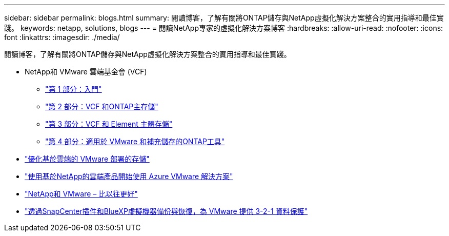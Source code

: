 ---
sidebar: sidebar 
permalink: blogs.html 
summary: 閱讀博客，了解有關將ONTAP儲存與NetApp虛擬化解決方案整合的實用指導和最佳實踐。 
keywords: netapp, solutions, blogs 
---
= 閱讀NetApp專家的虛擬化解決方案博客
:hardbreaks:
:allow-uri-read: 
:nofooter: 
:icons: font
:linkattrs: 
:imagesdir: ./media/


[role="lead"]
閱讀博客，了解有關將ONTAP儲存與NetApp虛擬化解決方案整合的實用指導和最佳實踐。

* NetApp和 VMware 雲端基金會 (VCF)
+
** link:https://www.netapp.com/blog/netapp-vmware-cloud-foundation-getting-started["第 1 部分：入門"]
** link:https://www.netapp.com/blog/netapp-vmware-cloud-foundation-ontap-principal-storage["第 2 部分：VCF 和ONTAP主存儲"]
** link:https://www.netapp.com/blog/netapp-vmware-cloud-foundation-element-principal-storage["第 3 部分：VCF 和 Element 主體存儲"]
** link:https://www.netapp.com/blog/netapp-vmware-cloud-foundation-supplemental-storage["第 4 部分：適用於 VMware 和補充儲存的ONTAP工具"]


* link:https://cloud.netapp.com/blog/azure-blg-optimize-storage-for-cloud-based-vmware-deployments["優化基於雲端的 VMware 部署的存儲"]
* link:https://cloud.netapp.com/blog/azure-blg-netapp-cloud-offerings-with-azure-vmware-solution["使用基於NetApp的雲端產品開始使用 Azure VMware 解決方案"]
* link:https://community.netapp.com/t5/Tech-ONTAP-Blogs/NetApp-and-VMware-Better-than-ever/ba-p/445780["NetApp和 VMware – 比以往更好"]
* link:https://community.netapp.com/t5/Tech-ONTAP-Blogs/3-2-1-Data-Protection-for-VMware-with-SnapCenter-Plug-in-and-BlueXP-Backup-and/ba-p/446180["透過SnapCenter插件和BlueXP虛擬機器備份與恢復，為 VMware 提供 3-2-1 資料保護"]

